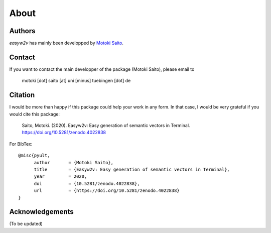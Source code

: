 About
=====

Authors
-------

*easyw2v* has mainly been developped by `Motoki Saito <https://github.com/msaito8623>`_.


Contact
-------

If you want to contact the main developper of the package (Motoki Saito), please email to

      motoki [dot] saito [at] uni [minus] tuebingen [dot] de


Citation
--------

I would be more than happy if this package could help your work in any form. In that case, I would be very grateful if you would cite this package:

    Saito, Motoki. (2020). Easyw2v: Easy generation of semantic vectors in Terminal.
    https://doi.org/10.5281/zenodo.4022838

For BibTex::

    @misc{pyult,
          author       = {Motoki Saito},
          title        = {Easyw2v: Easy generation of semantic vectors in Terminal},
          year         = 2020,
          doi          = {10.5281/zenodo.4022838},
          url          = {https://doi.org/10.5281/zenodo.4022838}
    }



Acknowledgements
----------------

(To be updated)


